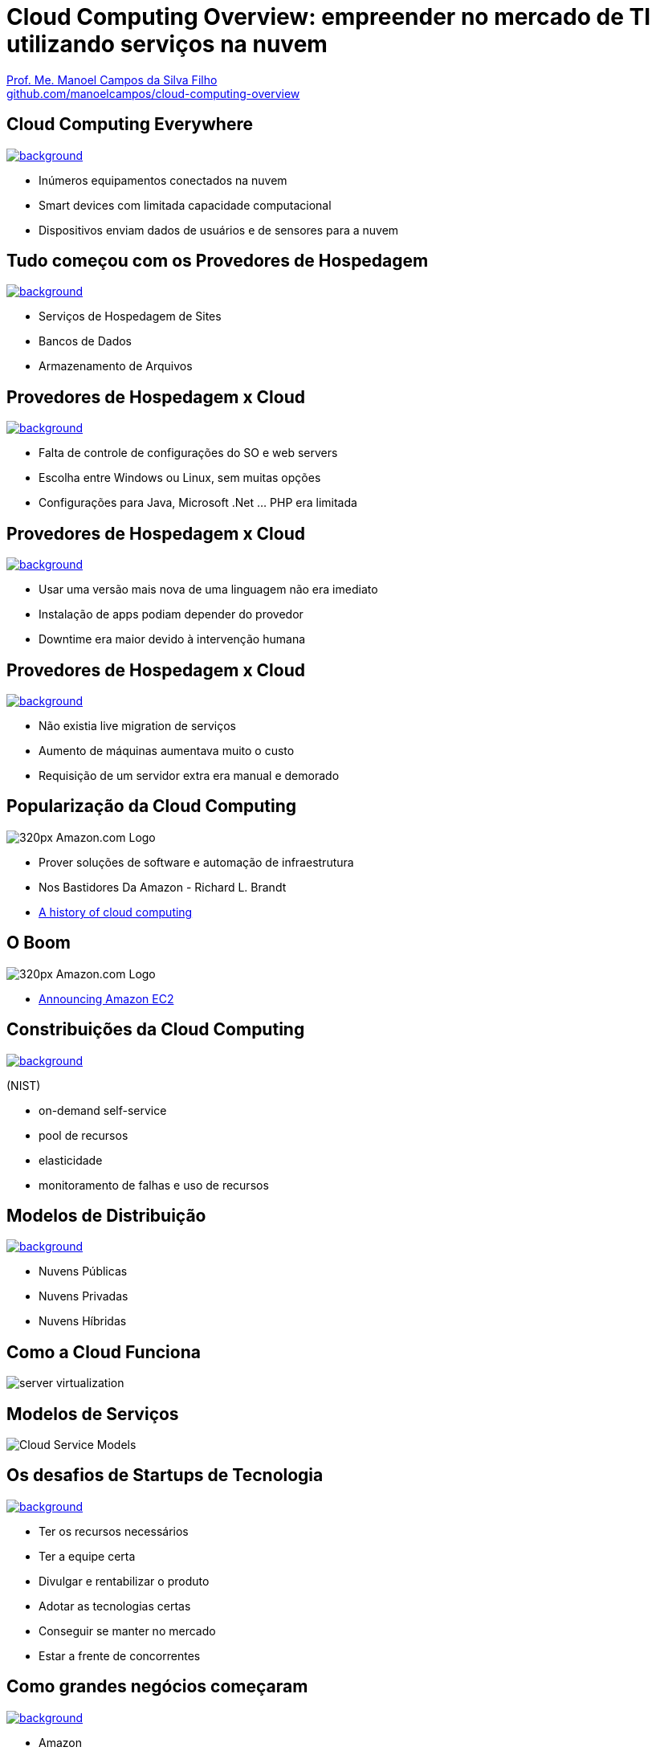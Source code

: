 :revealjsdir: reveal.js
:revealjs_slideNumber: true
:source-highlighter: highlightjs
:imagesdir: images
:allow-uri-read:
:safe: unsafe
:listing-caption: Listing
:revealjs_theme: white
:customcss: estilo.css

ifdef::env-github[]
:outfilesuffix: .adoc
:caution-caption: :fire:
:important-caption: :exclamation:
:note-caption: :paperclip:
:tip-caption: :bulb:
:warning-caption: :warning:
endif::[]

ifdef::env-github[]
== Introdução

Apresenta uma visão geral sobre computação em nuvem e como tirar proveito de tais serviços para empreender no mercado de desenvolvimento de sistemas web e mobile apps. A apresentaçao é escrita em http://asciidoctor.org[Asciidoc] e https://github.com/hakimel/reveal.js[Reveal.js] por meio do plugin https://github.com/asciidoctor/asciidoctor-reveal.js/[Asciidoctor Reveal.js].

Os slides podem ser acessados online http://manoelcampos.com/cloud-computing-overview/index.html[aqui].

== Compilar os slides

- Para instalar as dependências para poder compilar os slides execute `make install`.
- Para compilar os slides para HTML, execute `make` e um arquivo `index.html` será gerado na pasta atual.
endif::[]

= Cloud Computing Overview: empreender no mercado de TI utilizando serviços na nuvem

https://about.me/manoelcampos[Prof. Me. Manoel Campos da Silva Filho] +
link:https://github.com/manoelcampos/cloud-computing-overview[github.com/manoelcampos/cloud-computing-overview]

[[dark]]
== Cloud Computing Everywhere

image::network-782707.png[background, link="https://pixabay.com/en/network-iot-internet-of-things-782707/"]

[%step]
- Inúmeros equipamentos conectados na nuvem
- Smart devices com limitada capacidade computacional
- Dispositivos enviam dados de usuários e de sensores para a nuvem

// image::network-2402637.jpg[background, link="https://pixabay.com/en/network-server-system-2402637"]

// image::cloud-computing.png[background, link="http://www.nubit.es/5-competencias-necesarias-para-trabajar-en-seguridad-cloud/"]

[[dark]]
== Tudo começou com os Provedores de Hospedagem

// image::locaweb31.jpg[background, link=https://exame.abril.com.br/negocios/locaweb-compra-all-in-mail]
// image::datacenter.jpg[background, link=http://www.oregon-systems.com/data-center.php]
image::1400x600-datacenter.jpg[background, link=https://www.securitas.be/grote-bedrijven-overheid/kantoren/datacenters/]

[%step]
- Serviços de Hospedagem de Sites
- Bancos de Dados
- Armazenamento de Arquivos

[[dark]]
== Provedores de Hospedagem x Cloud

image::cloud_hosting.png[background, link=https://hostingfacts.com/different-types-of-web-hosting/]

[%step]
- Falta de controle de configurações do SO e web servers
- Escolha entre Windows ou Linux, sem muitas opções
- Configurações para Java, Microsoft .Net ... PHP era limitada

[[dark]]
== Provedores de Hospedagem x Cloud

image::cloud_hosting.png[background, link=https://hostingfacts.com/different-types-of-web-hosting/]

[%step]
- Usar uma versão mais nova de uma linguagem não era imediato
- Instalação de apps podiam depender do provedor
- Downtime era maior devido à intervenção humana

[[dark]]
== Provedores de Hospedagem x Cloud

image::cloud_hosting.png[background, link=https://hostingfacts.com/different-types-of-web-hosting/]

[%step]
- Não existia live migration de serviços
- Aumento de máquinas aumentava muito o custo
- Requisição de um servidor extra era manual e demorado

== Popularização da Cloud Computing

image::320px-Amazon.com-Logo.png[]

[%step]
- Prover soluções de software e automação de infraestrutura
- Nos Bastidores Da Amazon - Richard L. Brandt
- http://www.computerweekly.com/feature/A-history-of-cloud-computing[A history of cloud computing]

[[dark]]
== O Boom

image::320px-Amazon.com-Logo.png[]

[%step]
- https://aws.amazon.com/about-aws/whats-new/2006/08/24/announcing-amazon-elastic-compute-cloud-amazon-ec2---beta/[Announcing Amazon EC2]

[[dark]]
== Constribuições da Cloud Computing

// image::innovation.jpg[background, link=https://www.bigspeak.com/top-10-innovation-speakers-thought-leaders/]

image::innovation1.jpg[background, link=http://www.newslettereuropean.eu/what-are-the-most-innovative-countries-in-the-eu/]

(NIST)

[%step]
- on-demand self-service
- pool de recursos
- elasticidade
- monitoramento de falhas e uso de recursos

== Modelos de Distribuição

image::stairway-to-heaven_vktwwsz6__F0000.png[background, link=https://www.videoblocks.com/video/stairway-to-heaven-r80kqgd/]

- Nuvens Públicas
- Nuvens Privadas
- Nuvens Híbridas

== Como a Cloud Funciona

image::server_virtualization.png[]

== Modelos de Serviços
image::Cloud-Service-Models.png[]

[[dark]]
== Os desafios de Startups de Tecnologia

image::startup-photos.jpg[background, link=https://www.pexels.com/photo/startup-planning-notes-mac-book-7357/]

[%step]
- Ter os recursos necessários
- Ter a equipe certa
- Divulgar e rentabilizar o produto
- Adotar as tecnologias certas
- Conseguir se manter no mercado
- Estar a frente de concorrentes

[[dark]]
== Como grandes negócios começaram

image::Building-Company.jpg[background, link=https://homebuildingcompany.co.uk/starting-a-building-company-in-cheshire/]

[%step]
- Amazon
- EasyTaxi (https://www.infoq.com/br/presentations/easytaxi-escalando-um-app-e-uma-ideia-para-4-continentes[https://goo.gl/a258m5])

[[dark]]
== Como iniciar seu projeto na Cloud?

image::bankrupt.jpg[background, link=https://www.imoney.my/articles/fewer-malaysians-declare-bankrupt-new-amendments]

[%step]
- Sem custos inicias de implantação
- Custos crescendo de acordo com o crescimento do projeto

[[dark]]
== Amazon Web Services (AWS)

https://aws.amazon.com/products

image::aws-services.png[background, link=   https://aws.amazon.com/products]

[[dark]]
== aws.amazon.com

image::aws.png[background, link=https://www.techrepublic.com/article/amazon-web-services-the-smart-persons-guide/]

[%step]
- Amazon S3
- Amazon EC2
- Amazon RDS / DynamoDB

== Auto Scaling

[%step]
- image:vertical-scaling-small.gif[width=200] +
- image:horizontal-scaling-small.gif[width=200]

== Elastic Load Balancing 

image::loadbalancer.gif[link=https://www.considerednormal.com/2015/03/project-load-balancing/, width=300]

== Elastic Beanstalk

image:ElasticBeanstalk.png[link=https://aws.amazon.com/pt/elasticbeanstalk/]

== CloudFormation

image::CloudFormation.png[link=https://aws.amazon.com/pt/cloudformation/]

[[dark]]
== AWS for Mobile Apps

image::aws-mobile-sdk.jpg[background, link=https://www.slideshare.net/AmazonWebServices/build-your-mobile-app-faster-with-aws-mobile-services]

[%step]
- Amazon Lambda: no server, no configuration, auto scaling, pay-as-you-go
- Amazon API Gateway
- Amazon Pinpoint / Amazon SNS

== AWS for Mobile Apps

image::machine-learning.png[background, link=https://www.toptal.com/machine-learning/machine-learning-theory-an-introductory-primer]

[%step]
- Machine Learning com Tensor Flow

== Serverless Architecture

image:serverless.jpg[]

== Serverless Architecture

image::aws-lambda-function.png[link=https://medium.freecodecamp.org/how-you-can-speed-up-serverless-development-by-simulating-aws-lambda-locally-41c61a60fbae]

[%step]
- Function as a Service (FaaS)
- Microservices 

== Como começar?


[%step]
- http://docs.aws.amazon.com
- https://www.qwiklabs.com
    * Hands-on Labs
    * On-demand, no seu próprio rítmo
    * Gooogle, Amazon e outras plataformas de Cloud

== AWS Educate

image::aws-educate.png[]

image::aws-educate-profiles.png[]

https://aws.amazon.com/pt/education/awseducate/

[[dark]]
== AWS Free Tier

image::its-free.jpg[background, link=http://miamipayrollcenter.com/human-resources-news-updates/promo/free/]

https://aws.amazon.com/pt/free/

[[dark]]
== AWS Startups

image::startups-skyline.jpg[background, link=https://aws.amazon.com/pt/startups/]

https://aws.amazon.com/pt/startups/

== !

image::last-words-2.jpg[background, link=https://georgesjournal.net/2012/12/01/final-words/]

[%step]
- Facilidade para desenvolver e disponibilizar apps
- Total automatização: fim das tarefas repetitivas
- Infraestrutura programável
- Nem só desenvolvedores precisam utilizar programação
- Os custos do seu negócio podem começar de zero ao infinito

== !

image::thanks.jpg[background, link=http://www.mastiduniya.com/15-best-thank-you-images-for-whatsapp-to-wish/]

== Virtualização vs Conteinerização

image::virtualization-vs-containers-redhat.png[link=https://www.redhat.com/pt-br/topics/containers/whats-a-linux-container, title=https://www.redhat.com/pt-br/topics/containers/whats-a-linux-container]

- VM é mais pesada que container
- Tem-se um OS para cada VM, além de um hypervisor para controlar as VMs
- Um OS em cada VM aumenta o overhead mas dá mais flexibilidade: pode-se ter um OS diferente em cada VM e não necessariamente o OS da máquina Host tem que ser o mesmo das VMs
- Conteiner é muito mais leve, mas não há um isolamento tão grande como usando VMs (o que pode trazer problemas de segurança)
- Por serem mais leves, conteiners permitem diminuir a sobrecarga de recursos computacionais (como RAM e CPU), permitindo que mais clientes possam usufruir de uma mesma máquina física.
- Conteiners são dependentes do sistema operacional da máquina física: Windows Containers ou Linux Containers.
